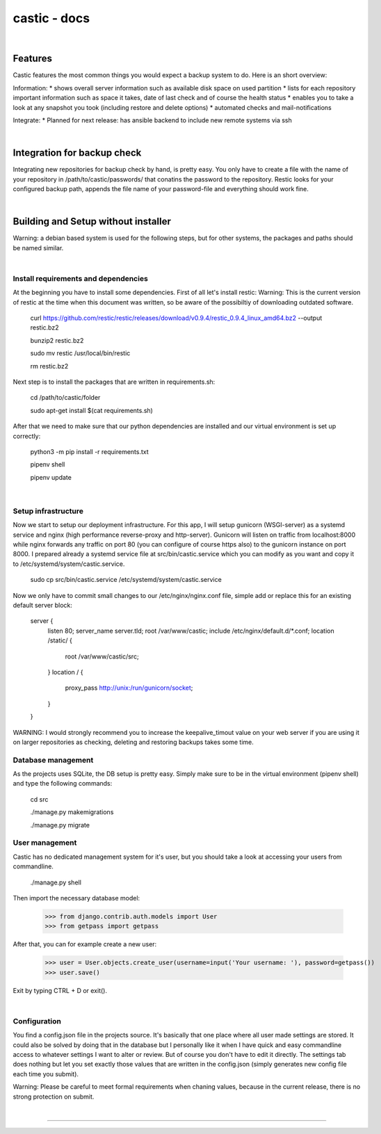 ========
castic - docs
========

|

Features
----------------------

Castic features the most common things you would expect a backup system to do.
Here is an short overview:

Information:
* shows overall server information such as available disk space on used partition
* lists for each repository important information such as space it takes, date of last check and of course the health status
* enables you to take a look at any snapshot you took (including restore and delete options)
* automated checks and mail-notifications

Integrate:
* Planned for next release: has ansible backend to include new remote systems via ssh

|

Integration for backup check
----------------------

Integrating new repositories for backup check by hand, is pretty easy.
You only have to create a file with the name of your repository in /path/to/castic/passwords/ that conatins
the password to the repository.
Restic looks for your configured backup path, appends the file name of your password-file and everything should work fine.

|

Building and Setup without installer
----------------------

Warning: a debian based system is used for the following steps, but for other systems, the packages and paths should be named similar.

|

Install requirements and dependencies
########

At the beginning you have to install some dependencies.
First of all let's install restic:
Warning: This is the current version of restic at the time when this document was written, so be aware of the possibiltiy of downloading outdated software.

	curl https://github.com/restic/restic/releases/download/v0.9.4/restic_0.9.4_linux_amd64.bz2 --output restic.bz2

	bunzip2 restic.bz2

	sudo mv restic /usr/local/bin/restic

	rm restic.bz2

Next step is to install the packages that are written in requirements.sh:

	cd /path/to/castic/folder

	sudo apt-get install $(cat requirements.sh)

After that we need to make sure that our python dependencies are installed and our virtual environment is set up correctly:

	python3 -m pip install -r requirements.txt

	pipenv shell

	pipenv update

|

Setup infrastructure
########

Now we start to setup our deployment infrastructure.
For this app, I will setup gunicorn (WSGI-server) as a systemd service and nginx (high performance reverse-proxy and http-server).
Gunicorn will listen on traffic from localhost:8000 while nginx forwards any traffic on port 80 (you can configure of course https also) to 
the gunicorn instance on port 8000.
I prepared already a systemd service file at src/bin/castic.service which you can modify as you want and copy it to /etc/systemd/system/castic.service.
	
	sudo cp src/bin/castic.service /etc/systemd/system/castic.service

Now we only have to commit small changes to our /etc/nginx/nginx.conf file, simple add or replace this for an existing default server block:

	server {
		listen       80;
		server_name  server.tld;
		root         /var/www/castic;
		include /etc/nginx/default.d/*.conf;
		location /static/ {
			root /var/www/castic/src;
		}
		location / {
			proxy_pass http://unix:/run/gunicorn/socket;
		}
	}

WARNING: I would strongly recommend you to increase the keepalive_timout value on your web server if you are using it on larger repositories as
checking, deleting and restoring backups takes some time.

Database management
########

As the projects uses SQLite, the DB setup is pretty easy.
Simply make sure to be in the virtual environment (pipenv shell) and type the following commands:

	cd src

	./manage.py makemigrations

	./manage.py migrate


User management
########

Castic has no dedicated management system for it's user, but you should take a look at accessing
your users from commandline.

	./manage.py shell

Then import the necessary database model:

	>>> from django.contrib.auth.models import User
	>>> from getpass import getpass


After that, you can for example create a new user:

	>>> user = User.objects.create_user(username=input('Your username: '), password=getpass())
	>>> user.save()

Exit by typing CTRL + D or exit().

|

Configuration
########

You find a config.json file in the projects source.
It's basically that one place where all user made settings are stored.
It could also be solved by doing that in the database but I personally like it when I have quick and easy commandline 
access to whatever settings I want to alter or review.
But of course you don't have to edit it directly.
The settings tab does nothing but let you set exactly those values that are written in the config.json 
(simply generates new config file each time you submit).

Warning: Please be careful to meet formal requirements when chaning values, because in the current release, there is no strong protection on submit.

|

------------

